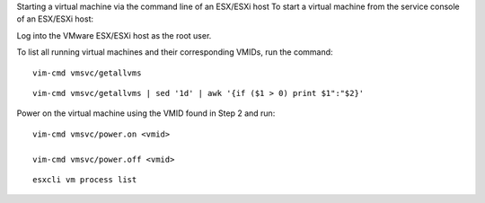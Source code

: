  
Starting a virtual machine via the command line of an ESX/ESXi host
To start a virtual machine from the service console of an ESX/ESXi host:

Log into the VMware ESX/ESXi host as the root user.
 
To list all running virtual machines and their corresponding VMIDs, run the command:
 
::
 
 vim-cmd vmsvc/getallvms

::

 vim-cmd vmsvc/getallvms | sed '1d' | awk '{if ($1 > 0) print $1":"$2}'


Power on the virtual machine using the VMID found in Step 2 and run:

::
 
 vim-cmd vmsvc/power.on <vmid> 

 vim-cmd vmsvc/power.off <vmid> 

::
 
 esxcli vm process list


 
